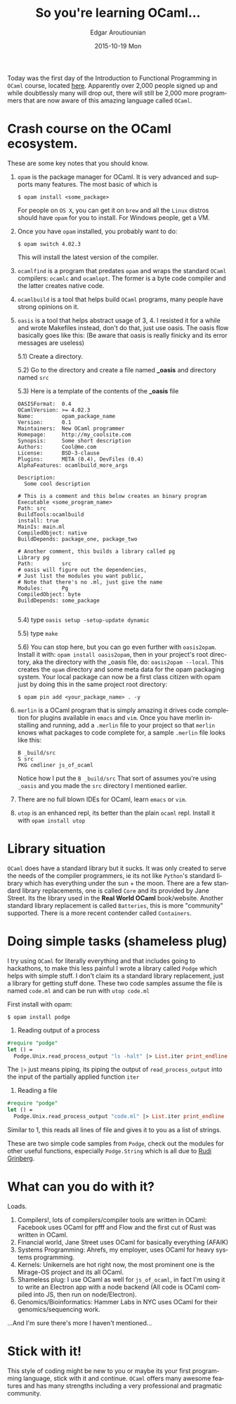 #+TITLE:       So you're learning OCaml...
#+AUTHOR:      Edgar Aroutiounian
#+EMAIL:       edgar.factorial@gmail.com
#+DATE:        2015-10-19 Mon
#+URI:         /blog/%y/%m/%d/so-you're-learning-ocaml
#+KEYWORDS:    OCaml, code
#+TAGS:        OCaml, code
#+LANGUAGE:    en
#+OPTIONS:     H:3 num:nil toc:nil \n:nil ::t |:t ^:nil -:nil f:t *:t <:t
#+DESCRIPTION: Help for OCaml beginners

Today was the first day of the Introduction to Functional Programming
in ~OCaml~ course, located [[https://www.france-universite-numerique-mooc.fr/courses/parisdiderot/56002/session01/about][here]]. Apparently over 2,000 people signed up
and while doubtlessly many will drop out, there will still be 2,000
more programmers that are now aware of this amazing language called
~OCaml~.

* Crash course on the OCaml ecosystem.
These are some key notes that you should know.

1) ~opam~ is the package manager for OCaml. It is very advanced and
   supports many features. The most basic of which is 

   #+BEGIN_SRC shell
   $ opam install <some_package>
   #+END_SRC

   For people on ~OS X~, you can get it on ~brew~ and all the ~Linux~
   distros should have ~opam~ for you to install. For Windows people,
   get a VM.

2) Once you have ~opam~ installed, you probably want to do:

   #+BEGIN_SRC shell
   $ opam switch 4.02.3
   #+END_SRC

   This will install the latest version of the compiler.

3) ~ocamlfind~ is a program that predates ~opam~ and wraps the
   standard ~OCaml~ compilers: ~ocamlc~ and ~ocamlopt~. The former is
   a byte code compiler and the latter creates native code.

4) ~ocamlbuild~ is a tool that helps build ~OCaml~ programs, many
   people have strong opinions on it.

5) ~oasis~ is a tool that helps abstract usage of 3, 4. I resisted it
   for a while and wrote Makefiles instead, don't do that, just use
   oasis. The oasis flow basically goes like this: (Be aware that
   oasis is really finicky and its error messages are useless)

   5.1) Create a directory.

   5.2) Go to the directory and create a file named *_oasis* and
        directory named ~src~

   5.3) Here is a template of the contents of the *_oasis* file

        #+BEGIN_SRC shell
        OASISFormat:  0.4
        OCamlVersion: >= 4.02.3
        Name:         opam_package_name
        Version:      0.1
        Maintainers:  New OCaml programmer
        Homepage:     http://my_coolsite.com
        Synopsis:     Some short description
        Authors:      Cool@me.com
        License:      BSD-3-clause
        Plugins:      META (0.4), DevFiles (0.4)
        AlphaFeatures: ocamlbuild_more_args
        
        Description:
          Some cool description
        
        # This is a comment and this below creates an binary program    
        Executable <some_program_name>
        Path: src
        BuildTools:ocamlbuild
        install: true
        MainIs: main.ml
        CompiledObject: native
        BuildDepends: package_one, package_two
        
        # Another comment, this builds a library called pg
        Library pg
        Path:         src
        # oasis will figure out the dependencies, 
        # Just list the modules you want public, 
        # Note that there's no .ml, just give the name
        Modules:      Pg
        CompiledObject: byte
        BuildDepends: some_package

        #+END_SRC
    5.4) type ~oasis setup -setup-update dynamic~

    5.5) type ~make~

    5.6) You can stop here, but you can go even further with
         ~oasis2opam~. Install it with: ~opam install oasis2opam~, then
         in your project's root directory, aka the directory with the
         _oasis file, do: ~oasis2opam --local~. This creates the ~opam~
         directory and some meta data for the opam packaging
         system. Your local package can now be a first class citizen
         with opam just by doing this in the same project root
         directory: 
         #+BEGIN_SRC shell
         $ opam pin add <your_package_name> . -y
         #+END_SRC

6) ~merlin~ is a OCaml program that is simply amazing it drives code
   completion for plugins available in ~emacs~ and ~vim~. Once you
   have merlin installing and running, add a ~.merlin~ file to your
   project so that ~merlin~ knows what packages to code complete for,
   a sample ~.merlin~ file looks like this:

   #+BEGIN_SRC shell
   B _build/src
   S src
   PKG cmdliner js_of_ocaml
   #+END_SRC
   
   Notice how I put the ~B _build/src~ That sort of assumes you're
   using ~_oasis~ and you made the ~src~ directory I mentioned earlier.

7) There are no full blown IDEs for OCaml, learn ~emacs~ or ~vim~.

8) ~utop~ is an enhanced repl, its better than the plain ~ocaml~
   repl. Install it with ~opam install utop~

* Library situation
~OCaml~ does have a standard library but it sucks. It was only created
to serve the needs of the compiler programmers, ie its not like
~Python~'s standard library which has everything under the sun + the
moon. There are a few standard library replacements, one is called
~Core~ and its provided by Jane Street. Its the library used in the
*Real World OCaml* book/website. Another standard library replacement
is called ~Batteries~, this is more "community" supported. There is a
more recent contender called ~Containers~.

* Doing simple tasks (shameless plug)
I try using ~OCaml~ for literally everything and that includes going
to hackathons, to make this less painful I wrote a library called
~Podge~ which helps with simple stuff. I don't claim its a standard
library replacement, just a library for getting stuff done. These two
code samples assume the file is named ~code.ml~ and can be run with
~utop code.ml~

First install with opam:

#+BEGIN_SRC shell
$ opam install podge
#+END_SRC

1) Reading output of a process

#+BEGIN_SRC ocaml
#require "podge"
let () = 
  Podge.Unix.read_process_output "ls -halt" |> List.iter print_endline
#+END_SRC

The ~|>~ just means piping, its piping the output of
~read_process_output~ into the input of the partially applied function
~iter~

2) Reading a file
#+BEGIN_SRC ocaml
#require "podge"
let () = 
  Podge.Unix.read_process_output "code.ml" |> List.iter print_endline
#+END_SRC

Similar to 1, this reads all lines of file and gives it to you as a
list of strings.

These are two simple code samples from ~Podge~, check out the modules
for other useful functions, especially ~Podge.String~ which is all due
to [[http://rgrinberg.com][Rudi Grinberg]]. 

* What can you do with it?
Loads.

1) Compilers!, lots of compilers/compiler tools are written in
   OCaml: Facebook uses OCaml for pfff and Flow and the first cut of
   Rust was written in OCaml.
2) Financial world, Jane Street uses OCaml for basically everything (AFAIK)
3) Systems Programming: Ahrefs, my employer, uses OCaml for heavy
   systems programming.
4) Kernels: Unikernels are hot right now, the most prominent one is
   the Mirage-OS project and its all OCaml.
5) Shameless plug: I use OCaml as well for ~js_of_ocaml~, in fact I'm
   using it to write an Electron app with a node backend (All code is
   OCaml compiled into JS, then run on node/Electron).
6) Genomics/Bioinformatics: Hammer Labs in NYC uses OCaml for their
   genomics/sequencing work.

...And I'm sure there's more I haven't mentioned...

* Stick with it!
This style of coding might be new to you or maybe its your first
programming language, stick with it and continue. ~OCaml~ offers many
awesome features and has many strengths including a very professional
and pragmatic community.
